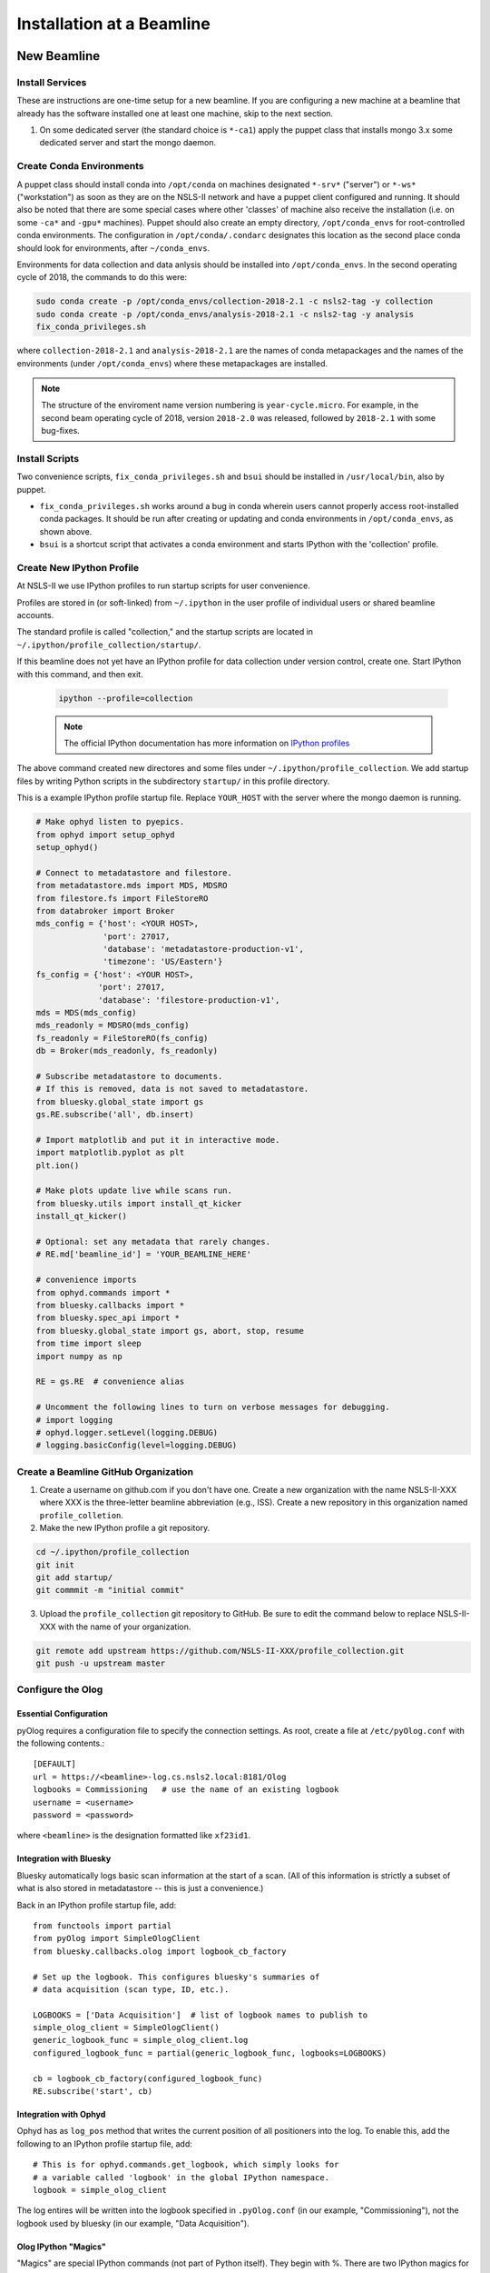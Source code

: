 .. _bl_installation:

Installation at a Beamline
==========================

New Beamline
------------

Install Services
++++++++++++++++

These are instructions are one-time setup for a new beamline. If you are
configuring a new machine at a beamline that already has the software installed
one at least one machine, skip to the next section.

1. On some dedicated server (the standard choice is ``*-ca1``) apply the puppet
   class that installs mongo 3.x some dedicated server and start the mongo
   daemon.

Create Conda Environments
+++++++++++++++++++++++++

A puppet class should install conda into ``/opt/conda`` on machines designated
``*-srv*`` ("server") or ``*-ws*`` ("workstation") as soon as they are on the
NSLS-II network and have a puppet client configured and running. It should also be 
noted that there are some special cases where other 'classes' of machine also receive
the installation (i.e. on some ``-ca*`` and ``-gpu*`` machines).  Puppet should also 
create an empty directory, ``/opt/conda_envs`` for root-controlled conda environments. 
The configuration in ``/opt/conda/.condarc`` designates this location as the second
place conda should look for environments, after ``~/conda_envs``.

Environments for data collection and data anlysis should be installed into
``/opt/conda_envs``. In the second operating cycle of 2018, the commands to do
this were:

.. code-block:: bash

    sudo conda create -p /opt/conda_envs/collection-2018-2.1 -c nsls2-tag -y collection
    sudo conda create -p /opt/conda_envs/analysis-2018-2.1 -c nsls2-tag -y analysis
    fix_conda_privileges.sh

where ``collection-2018-2.1`` and ``analysis-2018-2.1`` are the names of conda
metapackages and the names of the environments (under ``/opt/conda_envs``)
where these metapackages are installed.

.. note::

   The structure of the enviroment name version numbering is
   ``year-cycle.micro``. For example, in the second beam operating cycle of
   2018, version ``2018-2.0`` was released, followed by ``2018-2.1`` with some
   bug-fixes.

Install Scripts
+++++++++++++++

Two convenience scripts, ``fix_conda_privileges.sh`` and ``bsui`` should be
installed in ``/usr/local/bin``, also by puppet.

* ``fix_conda_privileges.sh`` works around a bug in conda wherein users cannot
  properly access root-installed conda packages. It should be run after
  creating or updating and conda environments in ``/opt/conda_envs``, as shown
  above.
* ``bsui`` is a shortcut script that activates a conda environment and starts
  IPython with the 'collection' profile.

Create New IPython Profile
++++++++++++++++++++++++++

At NSLS-II we use IPython profiles to run startup scripts for user convenience.

Profiles are stored in (or soft-linked) from ``~/.ipython`` in the user profile
of individual users or shared beamline accounts.

The standard profile is called "collection," and the startup scripts are
located in ``~/.ipython/profile_collection/startup/``.

If this beamline does not yet have an IPython profile for data collection
under version control, create one. Start IPython with this command, and
then exit.

    .. code-block:: bash

        ipython --profile=collection

    .. note::

        The official IPython documentation has more information on
        `IPython profiles <https://ipython.org/ipython-doc/dev/config/intro.html#profiles>`_

The above command created new directores and some files under
``~/.ipython/profile_collection``. We add startup files by writing Python
scripts in the subdirectory ``startup/`` in this profile directory.

This is a example IPython profile startup file. Replace ``YOUR_HOST`` with the
server where the mongo daemon is running.

.. code-block:: python

    # Make ophyd listen to pyepics.
    from ophyd import setup_ophyd
    setup_ophyd()

    # Connect to metadatastore and filestore.
    from metadatastore.mds import MDS, MDSRO
    from filestore.fs import FileStoreRO
    from databroker import Broker
    mds_config = {'host': <YOUR HOST>,
                  'port': 27017,
                  'database': 'metadatastore-production-v1',
                  'timezone': 'US/Eastern'}
    fs_config = {'host': <YOUR HOST>,
                 'port': 27017,
                 'database': 'filestore-production-v1',
    mds = MDS(mds_config)
    mds_readonly = MDSRO(mds_config)
    fs_readonly = FileStoreRO(fs_config)
    db = Broker(mds_readonly, fs_readonly)

    # Subscribe metadatastore to documents.
    # If this is removed, data is not saved to metadatastore.
    from bluesky.global_state import gs
    gs.RE.subscribe('all', db.insert)

    # Import matplotlib and put it in interactive mode.
    import matplotlib.pyplot as plt
    plt.ion()

    # Make plots update live while scans run.
    from bluesky.utils import install_qt_kicker
    install_qt_kicker()

    # Optional: set any metadata that rarely changes.
    # RE.md['beamline_id'] = 'YOUR_BEAMLINE_HERE'

    # convenience imports
    from ophyd.commands import *
    from bluesky.callbacks import *
    from bluesky.spec_api import *
    from bluesky.global_state import gs, abort, stop, resume
    from time import sleep
    import numpy as np

    RE = gs.RE  # convenience alias

    # Uncomment the following lines to turn on verbose messages for debugging.
    # import logging
    # ophyd.logger.setLevel(logging.DEBUG)
    # logging.basicConfig(level=logging.DEBUG)

Create a Beamline GitHub Organization
+++++++++++++++++++++++++++++++++++++

1. Create a username on github.com if you don't have one. Create a new
   organization with the name NSLS-II-XXX where XXX is the three-letter
   beamline abbreviation (e.g., ISS). Create a new repository in this
   organization named ``profile_colletion``.

2. Make the new IPython profile a git repository.

.. code-block:: bash

    cd ~/.ipython/profile_collection
    git init
    git add startup/
    git commmit -m "initial commit"


3. Upload the ``profile_collection`` git repository to GitHub. Be sure to edit
   the command below to replace NSLS-II-XXX with the name of your organization.

.. code-block:: bash

    git remote add upstream https://github.com/NSLS-II-XXX/profile_collection.git
    git push -u upstream master


Configure the Olog
++++++++++++++++++

Essential Configuration
^^^^^^^^^^^^^^^^^^^^^^^

pyOlog requires a configuration file to specify the connection
settings. As root, create a file at ``/etc/pyOlog.conf`` with the following
contents.::

    [DEFAULT]
    url = https://<beamline>-log.cs.nsls2.local:8181/Olog
    logbooks = Commissioning   # use the name of an existing logbook
    username = <username>
    password = <password>

where ``<beamline>`` is the designation formatted like ``xf23id1``.

Integration with Bluesky
^^^^^^^^^^^^^^^^^^^^^^^^

Bluesky automatically logs basic scan information at the start of a
scan. (All of this information is strictly a subset of what is
also stored in metadatastore -- this is just a convenience.)

Back in an IPython profile startup file, add::

    from functools import partial
    from pyOlog import SimpleOlogClient
    from bluesky.callbacks.olog import logbook_cb_factory

    # Set up the logbook. This configures bluesky's summaries of
    # data acquisition (scan type, ID, etc.).

    LOGBOOKS = ['Data Acquisition']  # list of logbook names to publish to
    simple_olog_client = SimpleOlogClient()
    generic_logbook_func = simple_olog_client.log
    configured_logbook_func = partial(generic_logbook_func, logbooks=LOGBOOKS)

    cb = logbook_cb_factory(configured_logbook_func)
    RE.subscribe('start', cb)

Integration with Ophyd
^^^^^^^^^^^^^^^^^^^^^^

Ophyd has as ``log_pos`` method that writes the current position of all
positioners into the log. To enable this, add the following to an IPython
profile startup file, add::

    # This is for ophyd.commands.get_logbook, which simply looks for
    # a variable called 'logbook' in the global IPython namespace.
    logbook = simple_olog_client

The log entires will be written into the logbook specified in
``.pyOlog.conf`` (in our example, "Commissioning"), not the logbook
used by bluesky (in our example, "Data Acquisition").

Olog IPython "Magics"
^^^^^^^^^^^^^^^^^^^^^

"Magics" are special IPython commands (not part of Python itself). They
begin with %. There are two IPython magics for conveniently writing to
the Olog.

* Type ``%logit`` to quickly type a text log entry.
* Type ``%grabit``, select an area of the screen to capture, and type in a
  text caption.

These require their own special configuration. In the profile directory, such
as ``~/.ipython/profile_collection``, edit the file ``ipython_config.py``.

Add the line::

    c.InteractiveShellApp.extensions = ['pyOlog.cli.ipy']

The log entires will be written into the logbook specified in
``.pyOlog.conf`` (in our example, "Commissioning"), not the logbook
used by bluesky (in our example, "Data Acquisition").

New Workstation for Data Collection or Analysis
-----------------------------------------------

1. Verify that the conda puppet class has been applied by checking that the
   ``conda`` binary is available at ``/opt/conda/bin``. This should happen
   automatically on machines designated ``*-srv*`` ("server") or ``*-ws*``
   ("workstation") as soon as they are on the NSLS-II network and working with
   puppet.

2. Create configuration files for metadatastore and filestore. As root user,
   compose two new files. The ``hostname`` should be the host where the mongo
   service running (conventionally, the ``*-ca1`` machine, as noted above).

.. code-block:: bash

    # /etc/metadatastore.yml
    host: hostname
    port: 27017
    database: metadatastore-production-v1
    timezone: US/Eastern

    # /etc/filestore.yml
    host: hostname
    port: 27017
    database: filestore-production-v1

New User
--------

One-time configuration
++++++++++++++++++++++

Add the following to the user's ``~/.bashrc`` file.

.. code-block:: bash

    export http_proxy=http://proxy:8888
    export https_proxy=http://proxy:8888
    export no_proxy=cs.nsls2.local
    export PATH=/opt/conda/bin:$PATH

The first three lines are local NSLS-II controls network configuration. They
should already be set at the system level but in practice they are often not.

Conda has already been installed on all NSLS-II workstations (ws) and servers
(srv) in a shared location. The last line adds conda to the user's PATH so that
it overrides any system-installed Python, IPython, etc.

Convenience Script ``bsui``
+++++++++++++++++++++++++++

The script ``bsui``

Custom User Environments
++++++++++++++++++++++++

Any user can create a conda environment, a set of binaries and Python packages
completely under their control. User conda environments are stored under
``~/conda_envs/<environment-name>``.

This command creates a new environment called ``my-env`` with all the versions
of the collection software used for the second operating cycle of 2017.

.. code-block:: bash

    conda create -c nsls2-tag -n my-env collection-17Q2

To test the new environment, activate it:

.. code-block:: bash

    source activate my-env

Troubleshooting: Check that ``which ipython`` points to a path with the word
``my-env`` it in (not ``/usr/bin/python``, as a counterexample). To
troubleshoot, you might need to refresh bash with the command ``hash -r``.

To get "development" versions that are maybe less stable but contain the latest
bug fixes and features, use the ``nsls2-dev`` channel in place of
``nsls2-tag``.

Creating or Updating Shared (Root) Environments
+++++++++++++++++++++++++++++++++++++++++++++++

Administrators with sudo access can create or update conda environments that
users can use ("activate") but only administrators can edit. These environments
are located in ``/opt/conda_envs``.

.. note::

    To review the detailed conda configuration, refer to
    ``/opt/conda/.condarc``, where you can see the list of default channels and
    the search path for environments.

Installing on a Personal Computer
---------------------------------

You can install these packages on your personal laptop outside the controls
network. Install miniconda or Anaconda, and create user environments as
described above. All of the packages are mirrored on anaconda.org, outside of
the NSLS-II firewall, where you will be able to access them. The channels are
called ``lightsource2-tag`` and ``lightsource2-dev`` instead of ``nsls2-tag``
and ``nsls2-dev`` respectively. The following serves as a step by step guide:

#.  Follow the instructions in the link below to install minconda or anaconda.
        https://conda.io/docs/user-guide/install/index.html

#.  Open a terminal and run the following commands to install the enviroments. 

    .. code-block:: bash

        conda create -n collection-2018-2.1 -c lightsource2-tag collection
        conda create -n analysis-2018-2.1 -c lightsource2-tag analysis

    .. note::

        If you get the error

        .. code-block:: none

           The remote server could not find the noarch directory for the requested channel with url: https://conda.anaconda.org/nsls2-tag'

        then you are not on the controls network, replace ``nsls2-tag`` with
        ``lightsource2-tag`` in the command.

       The ``collection-2018-2.1`` or ``analysis-2018-2.1`` part of these
       commands relates to the released versions from the second cycle of 2018;
       you can use any version here.

    .. warning::

       There is a conda channel named ``lightsource2`` that it no longer
       maintained. If you use it, you will find very old versions of some of
       the packages used at NSLS-II. Use ``lightsource2-tag`` instead.

#.  Check this worked by running the command below:
    .. code-block:: bash
        conda env list
    You should see collection-2018-2.1 listed (or whichever version you installed).
